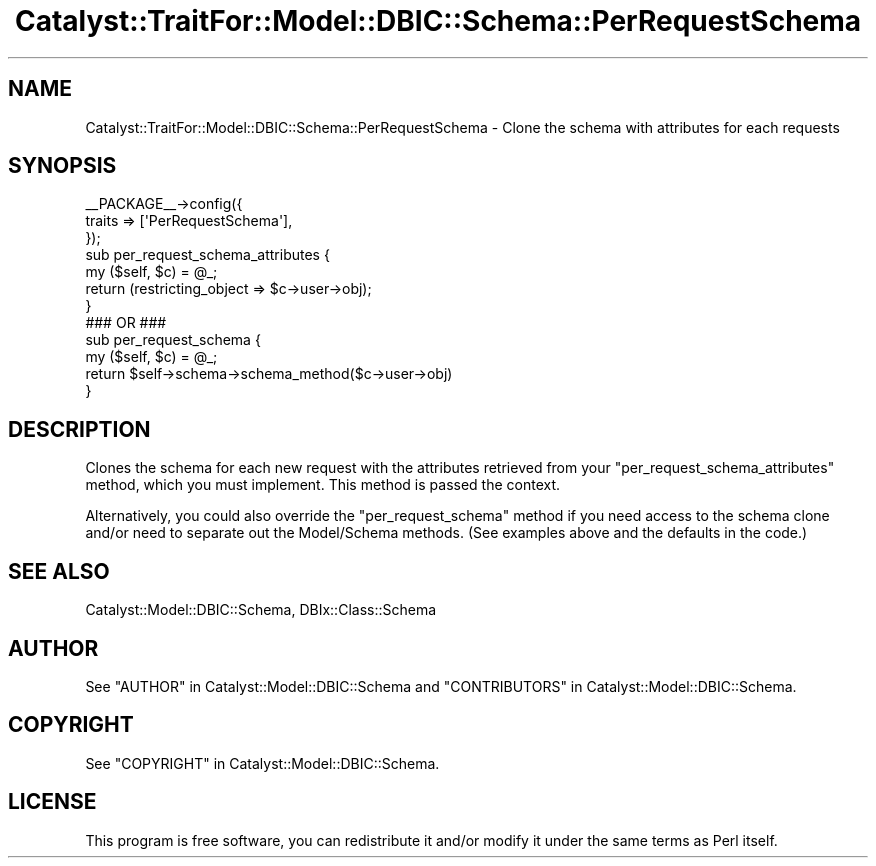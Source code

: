 .\" -*- mode: troff; coding: utf-8 -*-
.\" Automatically generated by Pod::Man 5.01 (Pod::Simple 3.43)
.\"
.\" Standard preamble:
.\" ========================================================================
.de Sp \" Vertical space (when we can't use .PP)
.if t .sp .5v
.if n .sp
..
.de Vb \" Begin verbatim text
.ft CW
.nf
.ne \\$1
..
.de Ve \" End verbatim text
.ft R
.fi
..
.\" \*(C` and \*(C' are quotes in nroff, nothing in troff, for use with C<>.
.ie n \{\
.    ds C` ""
.    ds C' ""
'br\}
.el\{\
.    ds C`
.    ds C'
'br\}
.\"
.\" Escape single quotes in literal strings from groff's Unicode transform.
.ie \n(.g .ds Aq \(aq
.el       .ds Aq '
.\"
.\" If the F register is >0, we'll generate index entries on stderr for
.\" titles (.TH), headers (.SH), subsections (.SS), items (.Ip), and index
.\" entries marked with X<> in POD.  Of course, you'll have to process the
.\" output yourself in some meaningful fashion.
.\"
.\" Avoid warning from groff about undefined register 'F'.
.de IX
..
.nr rF 0
.if \n(.g .if rF .nr rF 1
.if (\n(rF:(\n(.g==0)) \{\
.    if \nF \{\
.        de IX
.        tm Index:\\$1\t\\n%\t"\\$2"
..
.        if !\nF==2 \{\
.            nr % 0
.            nr F 2
.        \}
.    \}
.\}
.rr rF
.\" ========================================================================
.\"
.IX Title "Catalyst::TraitFor::Model::DBIC::Schema::PerRequestSchema 3pm"
.TH Catalyst::TraitFor::Model::DBIC::Schema::PerRequestSchema 3pm 2023-07-30 "perl v5.38.2" "User Contributed Perl Documentation"
.\" For nroff, turn off justification.  Always turn off hyphenation; it makes
.\" way too many mistakes in technical documents.
.if n .ad l
.nh
.SH NAME
Catalyst::TraitFor::Model::DBIC::Schema::PerRequestSchema \- Clone the schema
with attributes for each requests
.SH SYNOPSIS
.IX Header "SYNOPSIS"
.Vb 3
\&    _\|_PACKAGE_\|_\->config({
\&        traits => [\*(AqPerRequestSchema\*(Aq],
\&    });
\&
\&    sub per_request_schema_attributes {
\&        my ($self, $c) = @_;
\&        return (restricting_object => $c\->user\->obj);
\&    }
\&    ### OR ###
\&    sub per_request_schema {
\&        my ($self, $c) = @_;
\&        return $self\->schema\->schema_method($c\->user\->obj)
\&    }
.Ve
.SH DESCRIPTION
.IX Header "DESCRIPTION"
Clones the schema for each new request with the attributes retrieved from your
\&\f(CW\*(C`per_request_schema_attributes\*(C'\fR method, which you must implement. This method
is passed the context.
.PP
Alternatively, you could also override the \f(CW\*(C`per_request_schema\*(C'\fR method if you
need access to the schema clone and/or need to separate out the Model/Schema
methods.  (See examples above and the defaults in the code.)
.SH "SEE ALSO"
.IX Header "SEE ALSO"
Catalyst::Model::DBIC::Schema, DBIx::Class::Schema
.SH AUTHOR
.IX Header "AUTHOR"
See "AUTHOR" in Catalyst::Model::DBIC::Schema and
"CONTRIBUTORS" in Catalyst::Model::DBIC::Schema.
.SH COPYRIGHT
.IX Header "COPYRIGHT"
See "COPYRIGHT" in Catalyst::Model::DBIC::Schema.
.SH LICENSE
.IX Header "LICENSE"
This program is free software, you can redistribute it and/or modify it
under the same terms as Perl itself.
